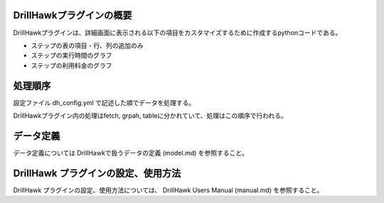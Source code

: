 DrillHawkプラグインの概要
====================================

DrillHawkプラグインは、詳細画面に表示される以下の項目をカスタマイズするために作成するpythonコードである。

- ステップの表の項目
  - 行、列の追加のみ
- ステップの実行時間のグラフ
- ステップの利用料金のグラフ

処理順序
=======================

設定ファイル dh_config.yml で記述した順でデータを処理する。

DrillHawkプラグイン内の処理はfetch, grpah, tableに分かれていて、処理はこの順序で行われる。


データ定義
=================

データ定義については DrillHawkで扱うデータの定義 (model.md) を参照すること。

DrillHawk プラグインの設定、使用方法
=======================================

DrillHawk プラグインの設定、使用方法については、 DrillHawk Users Manual (manual.md) を参照すること。
